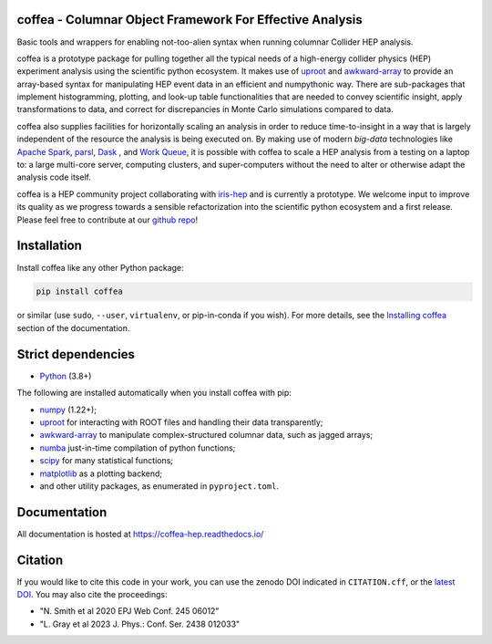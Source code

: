 .. image:: docs/source/logo/coffea_logo.svg
    :align: center
    :width: 250px
    :alt: logo


coffea - Columnar Object Framework For Effective Analysis
=========================================================

.. image:: https://zenodo.org/badge/159673139.svg
   :target: https://zenodo.org/badge/latestdoi/159673139

.. image:: https://github.com/CoffeaTeam/coffea/actions/workflows/ci.yml/badge.svg
    :target: https://github.com/CoffeaTeam/coffea/actions?query=workflow%3ACI%2FCD+event%3Aschedule+branch%3Amaster

.. image:: https://codecov.io/gh/CoffeaTeam/coffea/branch/master/graph/badge.svg?event=schedule
    :target: https://codecov.io/gh/CoffeaTeam/coffea

.. image:: https://badge.fury.io/py/coffea.svg
    :target: https://badge.fury.io/py/coffea

.. image:: https://img.shields.io/pypi/dm/coffea.svg
    :target: https://img.shields.io/pypi/dm/coffea

.. image:: https://img.shields.io/conda/vn/conda-forge/coffea.svg
    :target: https://anaconda.org/conda-forge/coffea

.. image:: https://badges.gitter.im/CoffeaTeam/coffea.svg
    :target: https://matrix.to/#/#coffea-hep_community:gitter.im

.. image:: https://mybinder.org/badge_logo.svg
   :target: https://mybinder.org/v2/gh/CoffeaTeam/coffea/master?filepath=binder/

.. inclusion-marker-1-do-not-remove

Basic tools and wrappers for enabling not-too-alien syntax when running columnar Collider HEP analysis.

.. inclusion-marker-1-5-do-not-remove

coffea is a prototype package for pulling together all the typical needs
of a high-energy collider physics (HEP) experiment analysis using the scientific
python ecosystem. It makes use of `uproot <https://github.com/scikit-hep/uproot4>`_
and `awkward-array <https://github.com/scikit-hep/awkward-1.0>`_ to provide an
array-based syntax for manipulating HEP event data in an efficient and numpythonic
way. There are sub-packages that implement histogramming, plotting, and look-up
table functionalities that are needed to convey scientific insight, apply transformations
to data, and correct for discrepancies in Monte Carlo simulations compared to data.

coffea also supplies facilities for horizontally scaling an analysis in order to reduce
time-to-insight in a way that is largely independent of the resource the analysis
is being executed on. By making use of modern *big-data* technologies like
`Apache Spark <https://spark.apache.org/>`_,  `parsl <https://github.com/Parsl/parsl>`_,
`Dask <https://dask.org>`_ , and `Work Queue <http://ccl.cse.nd.edu/software/workqueue>`_,
it is possible with coffea to scale a HEP analysis from a testing
on a laptop to: a large multi-core server, computing clusters, and super-computers without
the need to alter or otherwise adapt the analysis code itself.

coffea is a HEP community project collaborating with `iris-hep <http://iris-hep.org/>`_
and is currently a prototype. We welcome input to improve its quality as we progress towards
a sensible refactorization into the scientific python ecosystem and a first release. Please
feel free to contribute at our `github repo <https://github.com/CoffeaTeam/coffea>`_!

.. inclusion-marker-2-do-not-remove

Installation
============

Install coffea like any other Python package:

.. code-block:: bash

    pip install coffea

or similar (use ``sudo``, ``--user``, ``virtualenv``, or pip-in-conda if you wish).
For more details, see the `Installing coffea <https://coffeateam.github.io/coffea/installation.html>`_ section of the documentation.

Strict dependencies
===================

- `Python <http://docs.python-guide.org/en/latest/starting/installation/>`__ (3.8+)

The following are installed automatically when you install coffea with pip:

- `numpy <https://scipy.org/install.html>`__ (1.22+);
- `uproot <https://github.com/scikit-hep/uproot5>`__ for interacting with ROOT files and handling their data transparently;
- `awkward-array <https://github.com/scikit-hep/awkward>`__ to manipulate complex-structured columnar data, such as jagged arrays;
- `numba <https://numba.pydata.org/>`__ just-in-time compilation of python functions;
- `scipy <https://scipy.org/scipylib/index.html>`__ for many statistical functions;
- `matplotlib <https://matplotlib.org/>`__ as a plotting backend;
- and other utility packages, as enumerated in ``pyproject.toml``.

.. inclusion-marker-3-do-not-remove

Documentation
=============
All documentation is hosted at https://coffea-hep.readthedocs.io/

Citation
========
If you would like to cite this code in your work, you can use the zenodo DOI indicated in ``CITATION.cff``, or the `latest DOI <https://zenodo.org/badge/latestdoi/159673139>`__. You may also cite the proceedings:

- "N. Smith et al 2020 EPJ Web Conf. 245 06012"
- "L. Gray et al 2023 J. Phys.: Conf. Ser. 2438 012033"
